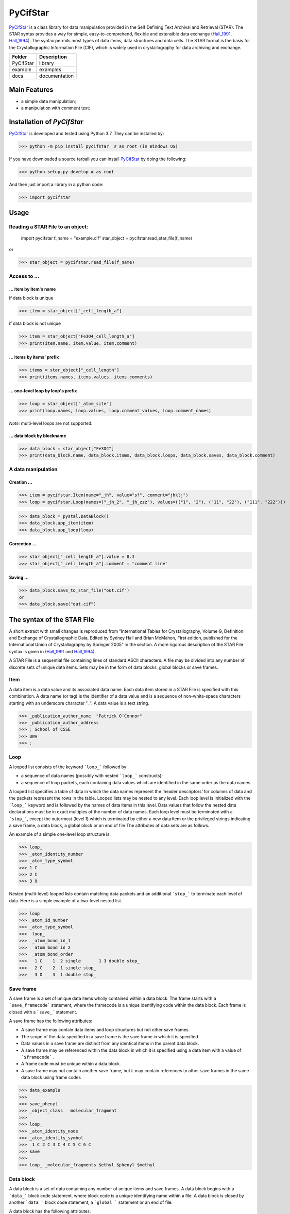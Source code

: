 ==========
PyCifStar
==========

PyCifStar_ is  a class library for  data manipulation  provided in the Self Defining Text Archival and Retrieval (STAR). The STAR syntax provides a way for simple, easy-to-comprehend, flexible and extensible data exchange (Hall_1991_, Hall_1994_). The syntax permits most types of data items, data structures and data cells. The STAR format is the basis for the Crystallographic Information File (CIF), which is widely used in crystallography for data archiving and exchange.

+------------+--------------+
| Folder     |  Description |
+============+==============+
| PyCifStar  |    library   |
+------------+--------------+
| example    |     examples |
+------------+--------------+
| docs       | documentation|
+------------+--------------+

Main Features
-------------

- a simple data manipulation;
- a manipulation with comment text;
 
Installation of *PyCifStar*
------------------------------

PyCifStar_ is developed and tested using Python 3.7. They can be installed by:

>>> python -m pip install pycifstar  # as root (in Windows OS)


If you have downloaded a source tarball you can install PyCifStar_ by doing the following:


>>> python setup.py develop # as root

And then just import a library in a python code:


>>> import pycifstar

Usage
--------

Reading a STAR File to an object:
````````````````````````````````````



    import pycifstar
    f_name = "example.cif"
    star_object = pycifstar.read_star_file(f_name)

or

>>> star_object = pycifstar.read_file(f_name)

Access to ...
````````````````````````````````````

... item by item's name
'''''''''''''''''''''''

if data block is unique

>>> item = star_object["_cell_length_a"]

if data block is not unique

>>> item = star_object["Fe3O4_cell_length_a"]
>>> print(item.name, item.value, item.comment)

... items by items' prefix
''''''''''''''''''''''''''


>>> items = star_object["_cell_length"]
>>> print(items.names, items.values, items.comments)

... one-level loop by loop's prefix
'''''''''''''''''''''''''''''''''''' 


>>> loop = star_object["_atom_site"]
>>> print(loop.names, loop.values, loop.comment_values, loop.comment_names)

*Note:* multi-level loops are not supported.

... data block by blockname
''''''''''''''''''''''''''''


>>> data_block = star_object["Fe3O4"]
>>> print(data_block.name, data_block.items, data_block.loops, data_block.saves, data_block.comment)


A data manipulation
``````````````````````````

Creation ...
'''''''''''''''''''


>>> item = pycifstar.Item(name="_jh", value="sf", comment="jhklj")
>>> loop = pycifstar.Loop(names=("_jh_2", "_jh_zzz"), values=(("1", "2"), ("11", "22"), ("111", "222")))

>>> data_block = pystal.DataBlock()
>>> data_block.app_item(item)
>>> data_block.app_loop(loop)

Correction ...
'''''''''''''''''''''''''''''''''


>>> star_object["_cell_length_a"].value = 8.3
>>> star_object["_cell_length_a"].comment = "comment line"

Saving ...
'''''''''''''''''''''''''''''''''


>>> data_block.save_to_star_file("out.cif")
or
>>> data_block.save("out.cif")



The syntax of the STAR File
------------------------------

A short extract with small changes is reproduced from "International Tables for Crystallography, Volume G, Definition and Exchange of Crystallographic Data, Edited by Sydney Hall and Brian McMahon, First edition, published for the International Union of Crystallography by Springer 2005" in the section. A more rigorous description of the STAR File syntax is given in (Hall_1991_ and Hall_1994_).

A STAR File is a sequential file containing lines of standard ASCII characters. A file may be divided into any number of discrete sets of unique data items. Sets may be in the form of data blocks, global blocks or save frames.

Item
````````````
A data item is a data value and its associated data name. Each data item stored in a STAR File is specified with this combination. A data name (or tag) is the identifier of a data value and is a sequence of non-white-space characters starting with an underscore character "_". A data value is a text string.


>>> _publication_author_name  "Patrick O’Connor"
>>> _publication_author_address  
>>> ; School of CSSE
>>> UWA
>>> ;

Loop
````````````````

A looped list consists of the keyword ```loop_``` followed by

- a sequence of data names (possibly with nested ```loop_``` constructs); 
- a sequence of loop packets, each containing data values which are identified in the same order as the data names.

A looped list specifies a table of data in which the data names represent the ‘header descriptors’ for columns of data and the packets represent the rows in the table. Looped lists may be nested to any level. Each loop level is initialized with the ```loop_``` keyword and is followed by the names of data items in this level. Data values that follow the nested data declarations must be in exact multiples of the number of data names. Each loop level must be terminated with a ```stop_```, except the outermost (level 1) which is terminated by either a new data item or the privileged strings indicating a save frame, a data block, a global block or an end of file The attributes of data sets are as follows.

An example of a simple one-level loop structure is:


>>> loop_
>>> _atom_identity_number
>>> _atom_type_symbol 
>>> 1 C 
>>> 2 C 
>>> 3 O

Nested (multi-level) looped lists contain matching data packets and an additional ```stop_``` to terminate each level of data. Here is a simple example of a two-level nested list.


>>> loop_
>>> _atom_id_number
>>> _atom_type_symbol
>>>  loop_
>>>  _atom_bond_id_1
>>>  _atom_bond_id_2
>>>  _atom_bond_order
>>>   1 C    1  2 single       1 3 double stop_
>>>   2 C    2  1 single stop_
>>>   3 O    3  1 double stop_

Save frame
``````````````

A save frame is a set of unique data items wholly contained within a data block. The frame starts with a ```save_framecode``` statement, where the framecode is a unique identifying code within the data block. Each frame is closed with a ```save_``` statement.

A save frame has the following attributes:

- A save frame may contain data items and loop structures but not other save frames.
- The scope of the data specified in a save frame is the save frame in which it is specified.
- Data values in a save frame are distinct from any identical items in the parent data block.
- A save frame may be referenced within the data block in which it is specified using a data item with a value of ```$framecode``` .
- A frame code must be unique within a data block.
- A save frame may not contain another save frame, but it may contain references to other save frames in the same data block using frame codes


>>> data_example
>>> 
>>> save_phenyl
>>> _object_class   molecular_fragment
>>> 
>>> loop_
>>> _atom_identity_node
>>> _atom_identity_symbol 
>>>  1 C 2 C 3 C 4 C 5 C 6 C
>>> save_
>>> 
>>> loop_ _molecular_fragments $ethyl $phenyl $methyl


Data block
``````````````

A data block is a set of data containing any number of unique items and save frames. A data block begins with a ```data_``` block code statement, where block code is a unique identifying name within a file. A data block is closed by another ```data_``` block code statement, a ```global_``` statement or an end of file.

A data block has the following attributes:

- A block code must be unique within the file containing the data block.
- Data blocks may not be referenced from within a file.
- The scope of data specified in a data block is the data block. The value of a data item is always associated with the data block in which it is specified.
- Data specifications in a data block are unique, except they may be repeated within a save frame. Data specifications in a save frame are independent of the parent data block specifications.
- If a data item is not specified in a given data block, the global value is assumed. If a global value is not specified, the value is unknown.

Global block
````````````````````

A global block is a set of data items which are implied to be present in all data blocks which follow in a file, unless specified explicitly within a data block. A global block starts with a ```global_``` keyword and is closed by a ```data_``` blockcode statement or an end of file.

A global block has the following attributes:

- The scope of global data is from the point of declaration to the end of file.
- A global block may contain data items, loop structures and save frames.
- Multiple global blocks are concatenated to form a single block in which the last item specification has precedence.
- A data item specified within a data block has precedence over a data item specified in a prior global block.

Data sets and scopes
``````````````````````````

A data set is the generic term for a unique set of data. A STAR
File may contain three types of data sets: global blocks,data blocks
and save frames. The attributes of data sets are as follows.

- A file may contain any number of data sets.
- The data names defined within a data set must be unique to that set. That is, all ```data_``` blockcode names must be unique within the file, all data names must be unique within a ```global_``` block, all data names and ```save_framecode``` s must be unique within a data block, and all data names must be unique within a save frame.
- The scope of data sets is hierarchical. Global blocks encompass all following data blocks; data blocks scope all contained save frames.
- The scope of a save frame is all data items contained within the frame.
- The scope of a data block is the boundaries of the data block,i.e. the end of the file or the start of the next data block, including any contained save frames. The same data item may be defined within a save frame and within the parent data block. All specifications of this item will be recognized when accessing the data block.
- The scope of a global block is the file, from the point of invocation to the end of file or the start of the next global block. It encompasses all contained global data items, data blocks and save frames. Globally specified data are active provided identical items are not specified in subsequent data sets.

Privileged constructs
``````````````````````````````

The following constructs are privileged.

- Text strings starting with the character sequences ```data_```, ```loop_```, ```global_```, ```save_``` or ```stop_``` are privileged words (keywords) and may not be used as values in text strings. 
- A sharp character "#" (ASCII 35) is an explicit end-of-line signal provided it is not contained within a text string. Characters on the same line and following an active sharp character are considered as comment text.

Using ```stop_``` in looped lists
``````````````````````````````````

The ```stop_``` construction can be applied in the looped list of data names to terminate a loop of data values and to return the looped list to the next outer nesting level. The following, although not particularly intuitive, is a valid construction.


>>> loop_
>>> _atom_id_number
>>>  loop_
>>>  _atom_bond_id_1
>>>  _atom_bond_id_2
>>>  _atom_bond_order stop_
>>> _atom_type_symbol
>>> 1    1 2 single     1 3 double  stop_  C
>>> 2    2 1 single  stop_  C
>>> 3    3 1 double  stop_  O

Collaboration
----------------------

If you have any suggestions, bug reports or annoyances please report them to our issue tracker at PyCifStar_.

Copyright and License
-------------------------

MIT License

Copyright (c) 2018-2019 Iurii Kibalin   
https://github.com/ikibalin/PyCifStar

Permission is hereby granted, free of charge, to any person obtaining a copy
of this software and associated documentation files (the "Software"), to deal
in the Software without restriction, including without limitation the rights
to use, copy, modify, merge, publish, distribute, sublicense, and/or sell
copies of the Software, and to permit persons to whom the Software is
furnished to do so, subject to the following conditions:

The above copyright notice and this permission notice shall be included in all
copies or substantial portions of the Software.

THE SOFTWARE IS PROVIDED "AS IS", WITHOUT WARRANTY OF ANY KIND, EXPRESS OR
IMPLIED, INCLUDING BUT NOT LIMITED TO THE WARRANTIES OF MERCHANTABILITY,
FITNESS FOR A PARTICULAR PURPOSE AND NONINFRINGEMENT. IN NO EVENT SHALL THE
AUTHORS OR COPYRIGHT HOLDERS BE LIABLE FOR ANY CLAIM, DAMAGES OR OTHER
LIABILITY, WHETHER IN AN ACTION OF CONTRACT, TORT OR OTHERWISE, ARISING FROM,
OUT OF OR IN CONNECTION WITH THE SOFTWARE OR THE USE OR OTHER DEALINGS IN THE
SOFTWARE.

.. _PyCifStar: https://github.com/ikibalin/PyCifStar
.. _Hall_1991: https://pubs.acs.org/doi/pdf/10.1021/ci00002a020
.. _Hall_1994: https://pubs.acs.org/doi/pdf/10.1021/ci00019a005

